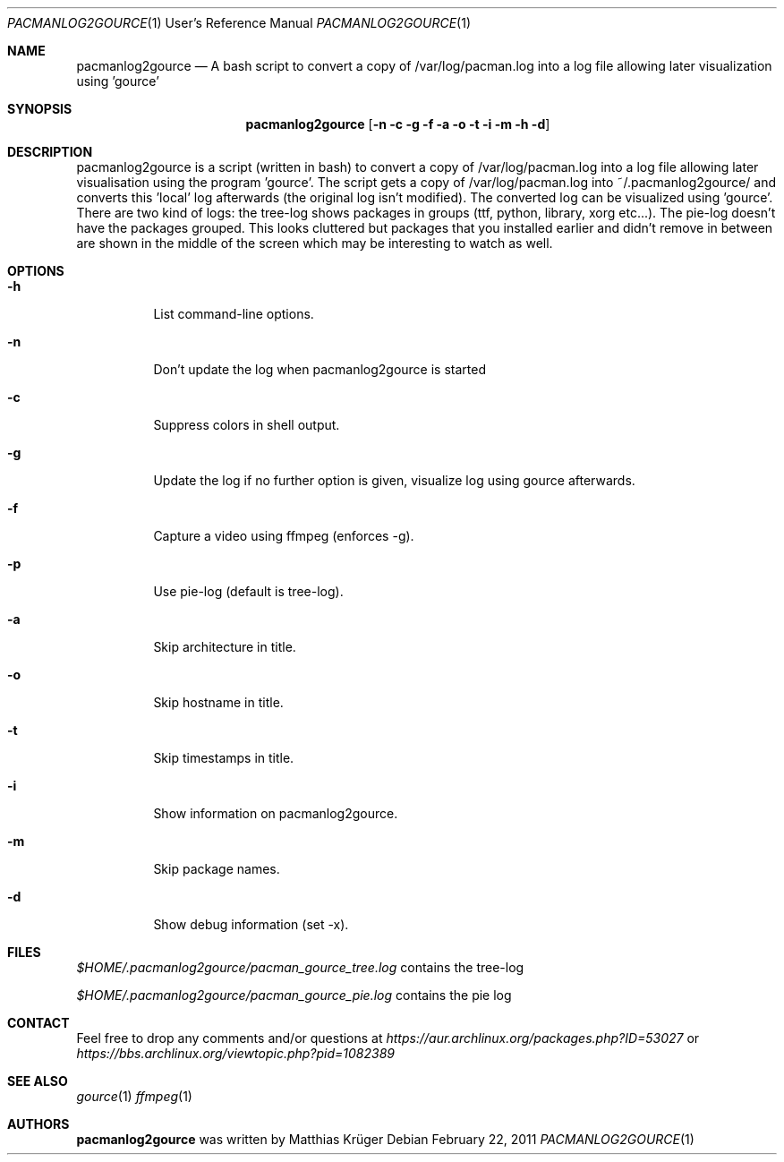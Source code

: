 .\" Copyright (c) 2012 Matthias Krüger
.\"
.\" This file is part of pacmanlog2gource
.\"
.\" Pacmanlog2gource is free software; you can redistribute it and/or modify
.\" it under the terms of the GNU General Public License as published by
.\" the Free Software Foundation; either version 1 of the License, or
.\" (at your option) any later version.
.\"
.\" Pacmanlog2gource is distributed in the hope that it will be useful,
.\" but WITHOUT ANY WARRANTY; without even the implied warranty of
.\" MERCHANTABILITY or FITNESS FOR A PARTICULAR PURPOSE.  See the
.\" GNU General Public License for more details.
.\"
.\" You should have received a copy of the GNU General Public License
.\" along with Freedroid; see the file COPYING. If not, write to the 
.\" Free Software Foundation, Inc., 59 Temple Place, Suite 330, Boston, 
.\" MA  02111-1307  USA
.\"
.\"
.\" Process this file with
.\" groff -man -Tascii pacmanlog2gource.1
.\" or
.\" nroff -man pacmanlog2gource.1
.\" or
.\" man -l pacmanlog2gource.1 
.\" 
.\" to test the local copy of the man page source file.
.\" 
.\" See mdoc(7) for further reference.
.\"
.\"
.Dd $Mdocdate: February 22 2011 $
.\" 
.Dt PACMANLOG2GOURCE 1 URM
.Os
.Sh NAME
.Nm pacmanlog2gource
.Nd A bash script to convert a copy of /var/log/pacman.log into a log file allowing later visualization using 'gource'
.\"
.\"
.\"
.Sh SYNOPSIS
.Nm
.Op Fl n c g f a o t i m h d
.\"
.\"
.\"
.Sh DESCRIPTION
pacmanlog2gource is a script (written in bash) to convert a copy of /var/log/pacman.log into a log file allowing later visualisation using the program 'gource'.
The script gets a copy of /var/log/pacman.log into ~/.pacmanlog2gource/ and converts this 'local' log afterwards (the original log isn't modified).
The converted log can be visualized using 'gource'.
There are two kind of logs: the tree-log shows packages in groups (ttf, python, library, xorg etc...).
The pie-log doesn't have the packages grouped.
This looks cluttered but packages that you installed earlier and didn't remove in between are shown in the middle of the screen which may be interesting to watch as well.


.\"
.\"
.\"
.Sh OPTIONS
.Bl -tag -width Ds
.It Fl h
List command-line options.
.\"
.It Fl n
Don't update the log when pacmanlog2gource is started
.\"
.It Fl c
Suppress colors in shell output.
.\"
.It Fl g
Update the log if no further option is given, visualize log using gource afterwards.
.\"
.It Fl f 
Capture a video using ffmpeg (enforces -g).
.\"
.It Fl p 
Use pie-log (default is tree-log).
.\"
.It Fl a
Skip architecture in title.
.\"
.It Fl o
Skip hostname in title.
.\"
.It Fl t
Skip timestamps in title.
.\"
.It Fl i
Show information on pacmanlog2gource.
.\"
.It Fl m
Skip package names.
.\"
.It Fl d
Show debug information (set -x).
.El
.\"
.\"
.\"
.Sh FILES
.Pa $HOME/.pacmanlog2gource/pacman_gource_tree.log
contains the tree-log
 
.Pa $HOME/.pacmanlog2gource/pacman_gource_pie.log
contains the pie log


.Pp
.\"
.\"
.\"
.Sh CONTACT
Feel free to drop any comments and/or questions at
.\"
.Pa https://aur.archlinux.org/packages.php?ID=53027
or
.Pa https://bbs.archlinux.org/viewtopic.php?pid=1082389
.\"
.\"
.\"
.Sh SEE ALSO
.\"
.Xr gource 1
.Xr ffmpeg 1
.\"
.\"
.\"
.Sh AUTHORS
.Nm
was written by
.An Matthias Krüger
